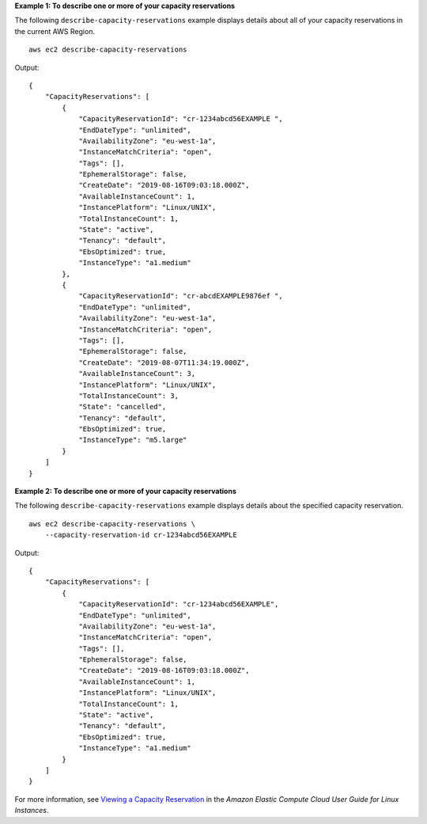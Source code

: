 **Example 1: To describe one or more of your capacity reservations**

The following ``describe-capacity-reservations`` example displays details about all of your capacity reservations in the current AWS Region. ::

    aws ec2 describe-capacity-reservations

Output::

    {
        "CapacityReservations": [
            {
                "CapacityReservationId": "cr-1234abcd56EXAMPLE ",
                "EndDateType": "unlimited",
                "AvailabilityZone": "eu-west-1a",
                "InstanceMatchCriteria": "open",
                "Tags": [],
                "EphemeralStorage": false,
                "CreateDate": "2019-08-16T09:03:18.000Z",
                "AvailableInstanceCount": 1,
                "InstancePlatform": "Linux/UNIX",
                "TotalInstanceCount": 1,
                "State": "active",
                "Tenancy": "default",
                "EbsOptimized": true,
                "InstanceType": "a1.medium"
            },
            {
                "CapacityReservationId": "cr-abcdEXAMPLE9876ef ",
                "EndDateType": "unlimited",
                "AvailabilityZone": "eu-west-1a",
                "InstanceMatchCriteria": "open",
                "Tags": [],
                "EphemeralStorage": false,
                "CreateDate": "2019-08-07T11:34:19.000Z",
                "AvailableInstanceCount": 3,
                "InstancePlatform": "Linux/UNIX",
                "TotalInstanceCount": 3,
                "State": "cancelled",
                "Tenancy": "default",
                "EbsOptimized": true,
                "InstanceType": "m5.large"
            }
        ]
    }

**Example 2: To describe one or more of your capacity reservations**

The following ``describe-capacity-reservations`` example displays details about the specified capacity reservation. ::

    aws ec2 describe-capacity-reservations \
        --capacity-reservation-id cr-1234abcd56EXAMPLE

Output::

    {
        "CapacityReservations": [
            {
                "CapacityReservationId": "cr-1234abcd56EXAMPLE",
                "EndDateType": "unlimited",
                "AvailabilityZone": "eu-west-1a",
                "InstanceMatchCriteria": "open",
                "Tags": [],
                "EphemeralStorage": false,
                "CreateDate": "2019-08-16T09:03:18.000Z",
                "AvailableInstanceCount": 1,
                "InstancePlatform": "Linux/UNIX",
                "TotalInstanceCount": 1,
                "State": "active",
                "Tenancy": "default",
                "EbsOptimized": true,
                "InstanceType": "a1.medium"
            }
        ]
    }

For more information, see `Viewing a Capacity Reservation <https://docs.aws.amazon.com/AWSEC2/latest/UserGuide/capacity-reservations-using.html#capacity-reservations-view>`__ in the *Amazon Elastic Compute Cloud User Guide for Linux Instances*.
